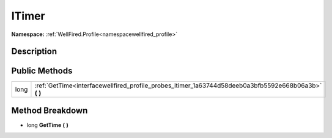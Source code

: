 .. _interfacewellfired_profile_probes_itimer:

ITimer
=======

**Namespace:** :ref:`WellFired.Profile<namespacewellfired_profile>`

Description
------------



Public Methods
---------------

+-------------+-----------------------------------------------------------------------------------------------------------+
|long         |:ref:`GetTime<interfacewellfired_profile_probes_itimer_1a63744d58deeb0a3bfb5592e668b06a3b>` **(**  **)**   |
+-------------+-----------------------------------------------------------------------------------------------------------+

Method Breakdown
-----------------

.. _interfacewellfired_profile_probes_itimer_1a63744d58deeb0a3bfb5592e668b06a3b:

- long **GetTime** **(**  **)**

